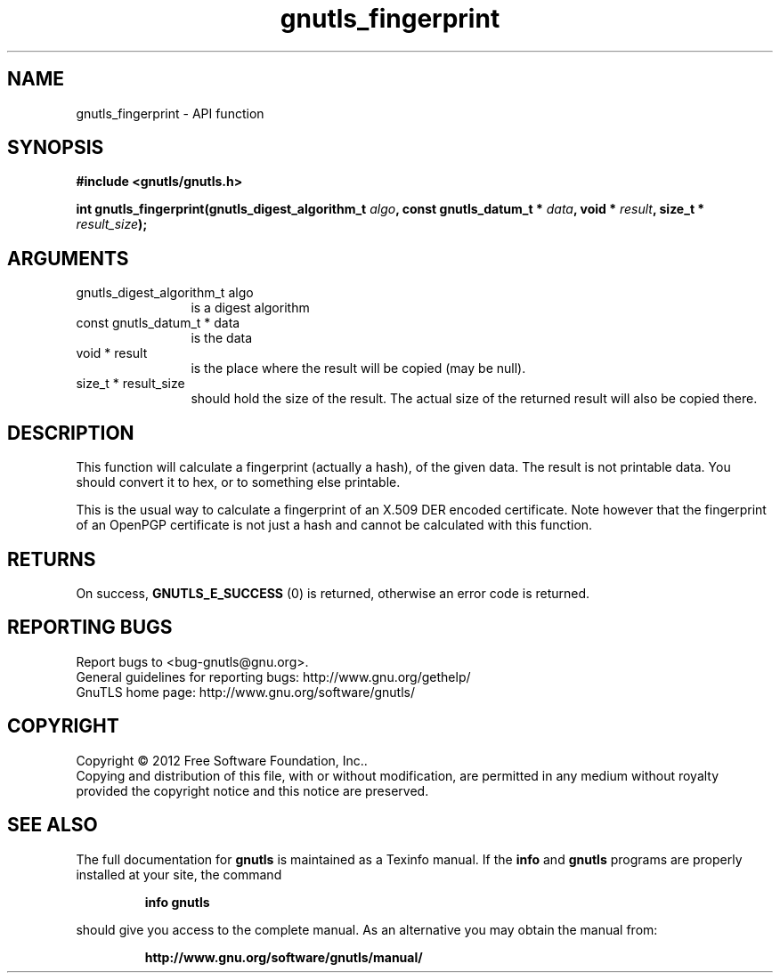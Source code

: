.\" DO NOT MODIFY THIS FILE!  It was generated by gdoc.
.TH "gnutls_fingerprint" 3 "3.1.6" "gnutls" "gnutls"
.SH NAME
gnutls_fingerprint \- API function
.SH SYNOPSIS
.B #include <gnutls/gnutls.h>
.sp
.BI "int gnutls_fingerprint(gnutls_digest_algorithm_t " algo ", const gnutls_datum_t * " data ", void * " result ", size_t * " result_size ");"
.SH ARGUMENTS
.IP "gnutls_digest_algorithm_t algo" 12
is a digest algorithm
.IP "const gnutls_datum_t * data" 12
is the data
.IP "void * result" 12
is the place where the result will be copied (may be null).
.IP "size_t * result_size" 12
should hold the size of the result. The actual size
of the returned result will also be copied there.
.SH "DESCRIPTION"
This function will calculate a fingerprint (actually a hash), of
the given data.  The result is not printable data.  You should
convert it to hex, or to something else printable.

This is the usual way to calculate a fingerprint of an X.509 DER
encoded certificate.  Note however that the fingerprint of an
OpenPGP certificate is not just a hash and cannot be calculated with this
function.
.SH "RETURNS"
On success, \fBGNUTLS_E_SUCCESS\fP (0) is returned, otherwise
an error code is returned.
.SH "REPORTING BUGS"
Report bugs to <bug-gnutls@gnu.org>.
.br
General guidelines for reporting bugs: http://www.gnu.org/gethelp/
.br
GnuTLS home page: http://www.gnu.org/software/gnutls/

.SH COPYRIGHT
Copyright \(co 2012 Free Software Foundation, Inc..
.br
Copying and distribution of this file, with or without modification,
are permitted in any medium without royalty provided the copyright
notice and this notice are preserved.
.SH "SEE ALSO"
The full documentation for
.B gnutls
is maintained as a Texinfo manual.  If the
.B info
and
.B gnutls
programs are properly installed at your site, the command
.IP
.B info gnutls
.PP
should give you access to the complete manual.
As an alternative you may obtain the manual from:
.IP
.B http://www.gnu.org/software/gnutls/manual/
.PP
